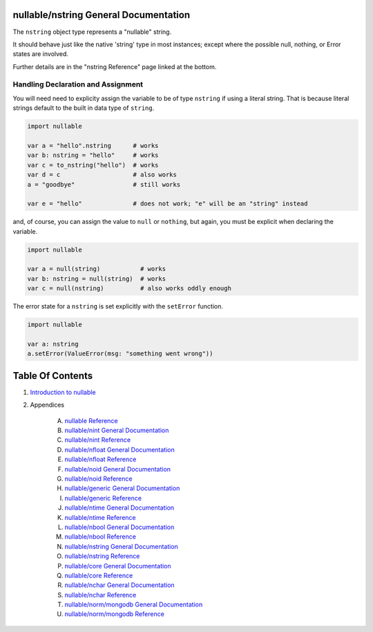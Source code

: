 nullable/nstring General Documentation
==============================================================================

The ``nstring`` object type represents a "nullable" string.

It should behave just like the native 'string' type in most instances; except
where the possible null, nothing, or Error states are involved.

Further details are in the "nstring Reference" page linked at the bottom.

Handling Declaration and Assignment
-----------------------------------
You will need need to explicity assign the variable to be of type ``nstring``
if using a literal string. That is because literal strings default to
the built in data type of ``string``.

.. code:: nim

    import nullable

    var a = "hello".nstring      # works
    var b: nstring = "hello"     # works
    var c = to_nstring("hello")  # works
    var d = c                    # also works
    a = "goodbye"                # still works

    var e = "hello"              # does not work; "e" will be an "string" instead

and, of course, you can assign the value to ``null`` or ``nothing``, but again,
you must be explicit when declaring the variable.

.. code:: nim

    import nullable

    var a = null(string)           # works
    var b: nstring = null(string)  # works
    var c = null(nstring)          # also works oddly enough

The error state for a ``nstring`` is set explicitly with the ``setError`` function.

.. code:: nim

    import nullable

    var a: nstring
    a.setError(ValueError(msg: "something went wrong"))




Table Of Contents
=================

1. `Introduction to nullable <index.rst>`__
2. Appendices

    A. `nullable Reference <nullable-ref.rst>`__
    B. `nullable/nint General Documentation <nullable-nint-gen.rst>`__
    C. `nullable/nint Reference <nullable-nint-ref.rst>`__
    D. `nullable/nfloat General Documentation <nullable-nfloat-gen.rst>`__
    E. `nullable/nfloat Reference <nullable-nfloat-ref.rst>`__
    F. `nullable/noid General Documentation <nullable-noid-gen.rst>`__
    G. `nullable/noid Reference <nullable-noid-ref.rst>`__
    H. `nullable/generic General Documentation <nullable-generic-gen.rst>`__
    I. `nullable/generic Reference <nullable-generic-ref.rst>`__
    J. `nullable/ntime General Documentation <nullable-ntime-gen.rst>`__
    K. `nullable/ntime Reference <nullable-ntime-ref.rst>`__
    L. `nullable/nbool General Documentation <nullable-nbool-gen.rst>`__
    M. `nullable/nbool Reference <nullable-nbool-ref.rst>`__
    N. `nullable/nstring General Documentation <nullable-nstring-gen.rst>`__
    O. `nullable/nstring Reference <nullable-nstring-ref.rst>`__
    P. `nullable/core General Documentation <nullable-core-gen.rst>`__
    Q. `nullable/core Reference <nullable-core-ref.rst>`__
    R. `nullable/nchar General Documentation <nullable-nchar-gen.rst>`__
    S. `nullable/nchar Reference <nullable-nchar-ref.rst>`__
    T. `nullable/norm/mongodb General Documentation <nullable-norm-mongodb-gen.rst>`__
    U. `nullable/norm/mongodb Reference <nullable-norm-mongodb-ref.rst>`__
